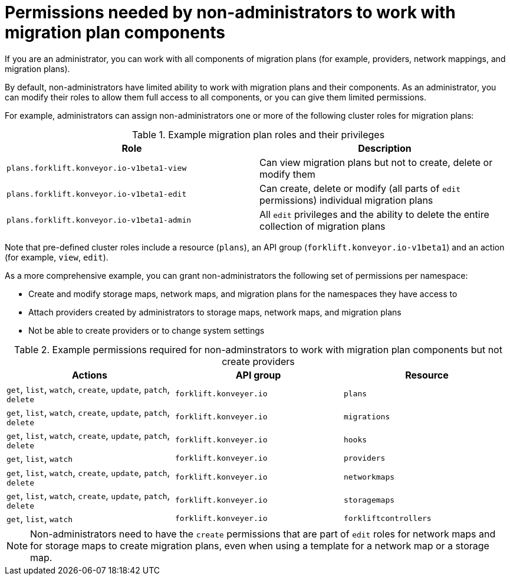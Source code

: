 :_content-type: CONCEPT

[id="non-admin-permissions_{context}"]
= Permissions needed by non-administrators to work with migration plan components

If you are an administrator, you can work with all components of migration plans (for example, providers, network mappings, and migration plans).

By default, non-administrators have limited ability to work with migration plans and their components. As an administrator, you can modify their roles to allow them full access to all components, or you can give them limited permissions.

For example, administrators can assign non-administrators one or more of the following cluster roles for migration plans:

[cols="2", options="header"]
.Example migration plan roles and their privileges
|===
|Role | Description

| `plans.forklift.konveyor.io-v1beta1-view`
| Can view migration plans but not to create, delete or modify them

| `plans.forklift.konveyor.io-v1beta1-edit`
| Can create, delete or modify (all parts of `edit` permissions) individual migration plans

| `plans.forklift.konveyor.io-v1beta1-admin`
| All `edit` privileges and the ability to delete the entire collection of migration plans
|===

Note that pre-defined cluster roles include a resource (`plans`), an API group (`forklift.konveyor.io-v1beta1`) and an action (for example, `view`, `edit`).

As a more comprehensive example, you can grant non-administrators the following set of permissions per namespace:

* Create and modify storage maps, network maps, and migration plans for the namespaces they have access to
* Attach providers created by administrators to storage maps, network maps, and migration plans
* Not be able to create providers or to change system settings

[cols="3", options="header"]
.Example permissions required for non-adminstrators to work with migration plan components but not create providers
|===
|Actions |API group |Resource

|`get`, `list`, `watch`, `create`, `update`, `patch`, `delete`
|`forklift.konveyer.io`
|`plans`

| `get`, `list`, `watch`, `create`, `update`, `patch`, `delete`
|`forklift.konveyer.io`
|`migrations`

|`get`, `list`, `watch`, `create`, `update`, `patch`, `delete`
|`forklift.konveyer.io`
|`hooks`

|`get`, `list`, `watch`
|`forklift.konveyer.io`
|`providers`

|`get`, `list`, `watch`, `create`, `update`, `patch`, `delete`
|`forklift.konveyer.io`
|`networkmaps`

| `get`, `list`, `watch`, `create`, `update`, `patch`, `delete`
|`forklift.konveyer.io`
|`storagemaps`

|`get`, `list`, `watch`
|`forklift.konveyer.io`
|`forkliftcontrollers`
|===

[NOTE]
====
Non-administrators need to have the `create` permissions that are part of `edit` roles for network maps and for storage maps to create migration plans, even when using a template for a network map or a storage map.
====
